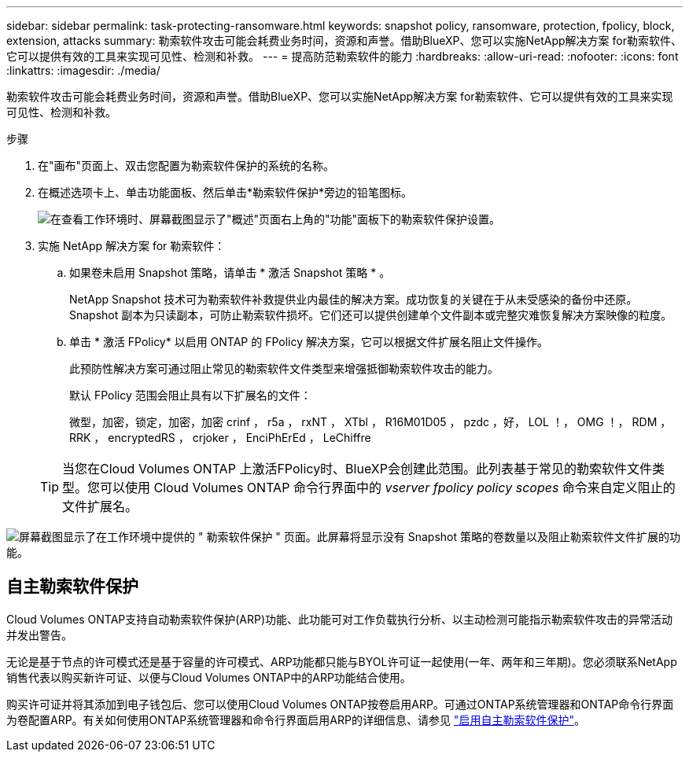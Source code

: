 ---
sidebar: sidebar 
permalink: task-protecting-ransomware.html 
keywords: snapshot policy, ransomware, protection, fpolicy, block, extension, attacks 
summary: 勒索软件攻击可能会耗费业务时间，资源和声誉。借助BlueXP、您可以实施NetApp解决方案 for勒索软件、它可以提供有效的工具来实现可见性、检测和补救。 
---
= 提高防范勒索软件的能力
:hardbreaks:
:allow-uri-read: 
:nofooter: 
:icons: font
:linkattrs: 
:imagesdir: ./media/


[role="lead"]
勒索软件攻击可能会耗费业务时间，资源和声誉。借助BlueXP、您可以实施NetApp解决方案 for勒索软件、它可以提供有效的工具来实现可见性、检测和补救。

.步骤
. 在"画布"页面上、双击您配置为勒索软件保护的系统的名称。
. 在概述选项卡上、单击功能面板、然后单击*勒索软件保护*旁边的铅笔图标。
+
image:screenshot_features_ransomware.png["在查看工作环境时、屏幕截图显示了\"概述\"页面右上角的\"功能\"面板下的勒索软件保护设置。"]

. 实施 NetApp 解决方案 for 勒索软件：
+
.. 如果卷未启用 Snapshot 策略，请单击 * 激活 Snapshot 策略 * 。
+
NetApp Snapshot 技术可为勒索软件补救提供业内最佳的解决方案。成功恢复的关键在于从未受感染的备份中还原。Snapshot 副本为只读副本，可防止勒索软件损坏。它们还可以提供创建单个文件副本或完整灾难恢复解决方案映像的粒度。

.. 单击 * 激活 FPolicy* 以启用 ONTAP 的 FPolicy 解决方案，它可以根据文件扩展名阻止文件操作。
+
此预防性解决方案可通过阻止常见的勒索软件文件类型来增强抵御勒索软件攻击的能力。

+
默认 FPolicy 范围会阻止具有以下扩展名的文件：

+
微型，加密，锁定，加密，加密 crinf ， r5a ， rxNT ， XTbl ， R16M01D05 ， pzdc ，好， LOL ！， OMG ！， RDM ， RRK ， encryptedRS ， crjoker ， EnciPhErEd ， LeChiffre

+

TIP: 当您在Cloud Volumes ONTAP 上激活FPolicy时、BlueXP会创建此范围。此列表基于常见的勒索软件文件类型。您可以使用 Cloud Volumes ONTAP 命令行界面中的 _vserver fpolicy policy scopes_ 命令来自定义阻止的文件扩展名。





image:screenshot_ransomware_protection.gif["屏幕截图显示了在工作环境中提供的 \" 勒索软件保护 \" 页面。此屏幕将显示没有 Snapshot 策略的卷数量以及阻止勒索软件文件扩展的功能。"]



== 自主勒索软件保护

Cloud Volumes ONTAP支持自动勒索软件保护(ARP)功能、此功能可对工作负载执行分析、以主动检测可能指示勒索软件攻击的异常活动并发出警告。

无论是基于节点的许可模式还是基于容量的许可模式、ARP功能都只能与BYOL许可证一起使用(一年、两年和三年期)。您必须联系NetApp销售代表以购买新许可证、以便与Cloud Volumes ONTAP中的ARP功能结合使用。

购买许可证并将其添加到电子钱包后、您可以使用Cloud Volumes ONTAP按卷启用ARP。可通过ONTAP系统管理器和ONTAP命令行界面为卷配置ARP。有关如何使用ONTAP系统管理器和命令行界面启用ARP的详细信息、请参见 https://docs.netapp.com/us-en/ontap/anti-ransomware/enable-task.html["启用自主勒索软件保护"^]。
